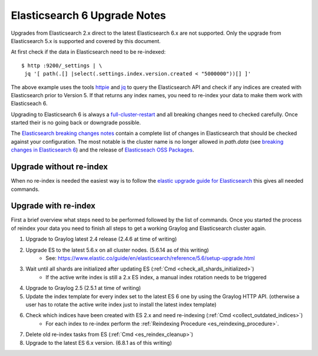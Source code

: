 .. _es6_reindex:

*****************************
Elasticsearch 6 Upgrade Notes
*****************************


Upgrades from Elasticsearch 2.x direct to the latest Elasticsearch 6.x are not supported. Only the upgrade from Elasticsearch 5.x is supported and covered by this document.

At first check if the data in Elasticsearch need to be re-indexed::

    $ http :9200/_settings | \
     jq '[ path(.[] |select(.settings.index.version.created < "5000000"))[] ]'

The above example uses the tools `httpie <https://httpie.org/>`__ and `jq <https://stedolan.github.io/jq/>`__ to query the Elasticsearch API and check if any indices are created with Elasticsearch prior to Version 5. If that returns any index names, you need to re-index your data to make them work with Elasticseach 6.

Upgrading to Elasticsearch 6 is always a `full-cluster-restart <https://www.elastic.co/guide/en/elasticsearch/reference/6.x/restart-upgrade.html>`__ and all breaking changes need to checked carefully. Once started their is no going back or downgrade possible.

The `Elasticsearch breaking changes notes <https://www.elastic.co/guide/en/elasticsearch/reference/current/breaking-changes-6.0.html>`__ contain a complete list of changes in Elasticsearch that should be checked against your configuration. The most notable is the cluster name is no longer allowed in `path.data` (see `breaking changes in Elasticsearch 6 <https://www.elastic.co/guide/en/elasticsearch/reference/current/breaking-changes-6.0.html#_cluster_name_no_longer_allowed_in_path_data>`__) and the release of `Elasticseach OSS Packages <https://www.elastic.co/products/x-pack/open>`__. 

Upgrade without re-index
========================

When no re-index is needed the easiest way is to follow the `elastic upgrade guide for Elasticsearch <https://www.elastic.co/guide/en/elasticsearch/reference/6.5/restart-upgrade.html>`__ this gives all needed commands. 

Upgrade with re-index
=====================

First a brief overview what steps need to be performed followed by the list of commands. Once you started the process of reindex your data you need to finish all steps to get a working Graylog and Elasticsearch cluster again. 


1. Upgrade to Graylog latest 2.4 release (2.4.6 at time of writing)
2. Upgrade ES to the latest 5.6.x on all cluster nodes. (5.6.14 as of this writing)
    * See: https://www.elastic.co/guide/en/elasticsearch/reference/5.6/setup-upgrade.html
3. Wait until all shards are initialized after updating ES (:ref:`Cmd <check_all_shards_initialized>`)
    * If the active write index is still a 2.x ES index, a manual index rotation needs to be triggered
4. Upgrade to Graylog 2.5 (2.5.1 at time of writing)
5. Update the index template for every index set to the latest ES 6 one by using the Graylog HTTP API. (otherwise a user has to rotate the active write index just to install the latest index template)
6. Check which indices have been created with ES 2.x and need re-indexing (:ref:`Cmd <collect_outdated_indices>`)
    * For each index to re-index perform the :ref:`Reindexing Procedure <es_reindexing_procedure>`.
7. Delete old re-index tasks from ES (:ref:`Cmd <es_reindex_cleanup>`)
8. Upgrade to the latest ES 6.x version. (6.8.1 as of this writing)
   

